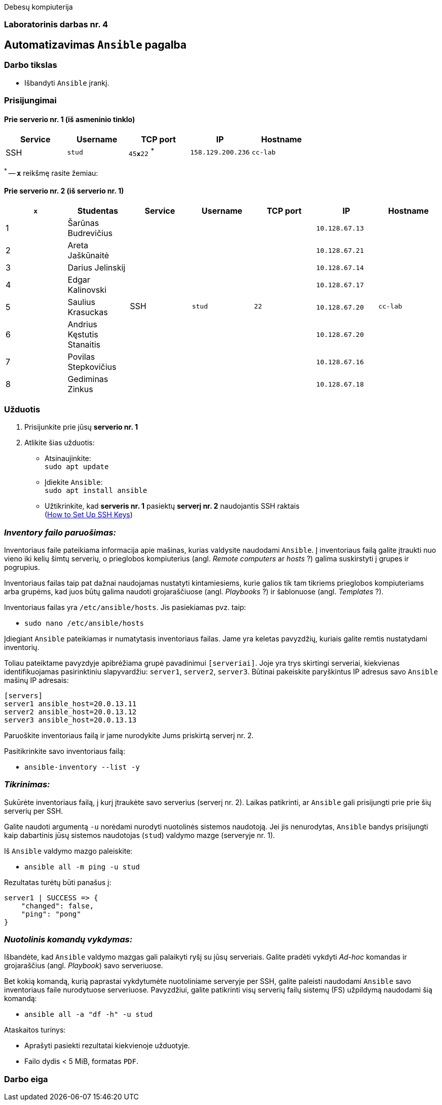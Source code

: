 Debesų kompiuterija

[.text-center]
=== Laboratorinis darbas nr. 4

[.text-center]
== Automatizavimas `Ansible` pagalba

[.text-left]
=== Darbo tikslas

* Išbandyti `Ansible` įrankį.

[.text-left]
=== Prisijungimai

==== Prie serverio nr. 1 (iš asmeninio tinklo) 
|===
  | Service  | Username  | TCP port         | IP                | Hostname

  | SSH      | `stud`    | `45**x**22` ^*^  | `158.129.200.236` | `cc-lab`
|===

^*^ -- `**x**` reikšmę rasite žemiau:

==== Prie serverio nr. 2 (iš serverio nr. 1)
|===
  | `**x**` | Studentas                        | Service  | Username     | TCP port  | IP                 | Hostname

  | 1       | Šarūnas Budrevičius           .8+| SSH   .8+| `stud`    .8+| `22`      | `10.128.67.13`  .8+| `cc-lab`
  | 2       | Areta Jaškūnaitė                                                       | `10.128.67.21`               
  | 3       | Darius Jelinskij                                                       | `10.128.67.14`               
  | 4       | Edgar Kalinovski                                                       | `10.128.67.17`               
  | 5       | Saulius Krasuckas                                                      | `10.128.67.20`               
  | 6       | Andrius Kęstutis Stanaitis                                             | `10.128.67.20`               
  | 7       | Povilas Stepkovičius                                                   | `10.128.67.16`               
  | 8       | Gediminas Zinkus                                                       | `10.128.67.18`               
|===


[.text-left]
=== Užduotis

. Prisijunkite prie jūsų **serverio nr. 1**
. Atlikite šias užduotis:
  * Atsinaujinkite:  +
    `sudo apt update`
  * Įdiekite `Ansible`:  +
    `sudo apt install ansible`
  * Užtikrinkite, kad **serveris nr. 1** pasiektų **serverį nr. 2** naudojantis SSH raktais  +
    (https://www.digitalocean.com/community/tutorials/how-to-set-up-ssh-keys-on-ubuntu-20-04[How to Set Up SSH Keys])

=== _Inventory failo paruošimas:_

Inventoriaus faile pateikiama informacija apie mašinas, kurias valdysite naudodami `Ansible`.
Į inventoriaus failą galite įtraukti nuo vieno iki kelių šimtų serverių, 
o prieglobos kompiuterius (angl. _Remote computers_ ar _hosts_ ?) galima suskirstyti į grupes ir pogrupius.

Inventoriaus failas taip pat dažnai naudojamas nustatyti kintamiesiems, kurie galios tik tam tikriems prieglobos kompiuteriams arba grupėms, 
kad juos būtų galima naudoti grojaraščiuose (angl. _Playbooks_ ?) ir šablonuose (angl. _Templates_ ?).

Inventoriaus failas yra `/etc/ansible/hosts`.  Jis pasiekiamas pvz. taip:  +

* `sudo nano /etc/ansible/hosts`

Įdiegiant `Ansible` pateikiamas ir numatytasis inventoriaus failas.
Jame yra keletas pavyzdžių, kuriais galite remtis nustatydami inventorių.

Toliau pateiktame pavyzdyje apibrėžiama grupė pavadinimui `[serveriai]`.
Joje yra trys skirtingi serveriai, kiekvienas identifikuojamas pasirinktiniu slapyvardžiu:
`server1`, `server2`, `server3`.
Būtinai pakeiskite paryškintus IP adresus savo `Ansible` mašinų IP adresais:

```
[servers]
server1 ansible_host=20.0.13.11
server2 ansible_host=20.0.13.12
server3 ansible_host=20.0.13.13
```

Paruoškite inventoriaus failą ir jame nurodykite Jums priskirtą serverį nr. 2.

Pasitikrinkite savo inventoriaus failą:

* `ansible-inventory --list -y`

=== _Tikrinimas:_

Sukūrėte inventoriaus failą, į kurį įtraukėte savo serverius (serverį nr. 2).
Laikas patikrinti, ar `Ansible` gali prisijungti prie prie šių serverių per SSH.

Galite naudoti argumentą `-u` norėdami nurodyti nuotolinės sistemos naudotoją.
Jei jis nenurodytas, `Ansible` bandys prisijungti kaip dabartinis jūsų sistemos naudotojas (`stud`) valdymo mazge (serveryje nr. 1).

Iš `Ansible` valdymo mazgo paleiskite:

* `ansible all -m ping -u stud`

Rezultatas turėtų būti panašus į:

```
server1 | SUCCESS => {
    "changed": false,
    "ping": "pong"
}
```

=== _Nuotolinis komandų vykdymas:_

Išbandėte, kad `Ansible` valdymo mazgas gali palaikyti ryšį su jūsų serveriais.
Galite pradėti vykdyti _Ad-hoc_ komandas ir grojaraščius (angl. _Playbook_) savo serveriuose.

Bet kokią komandą, kurią paprastai vykdytumėte nuotoliniame serveryje per SSH, galite paleisti naudodami `Ansible` savo inventoriaus faile nurodytuose serveriuose.
Pavyzdžiui, galite patikrinti visų serverių failų sistemų (FS) užpildymą naudodami šią komandą:

* `ansible all -a "df -h" -u stud`

Ataskaitos turinys:

  * Aprašyti pasiekti rezultatai kiekvienoje užduotyje.
  * Failo dydis < 5 MiB, formatas `PDF`.

<<<

[.text-left]
=== Darbo eiga
